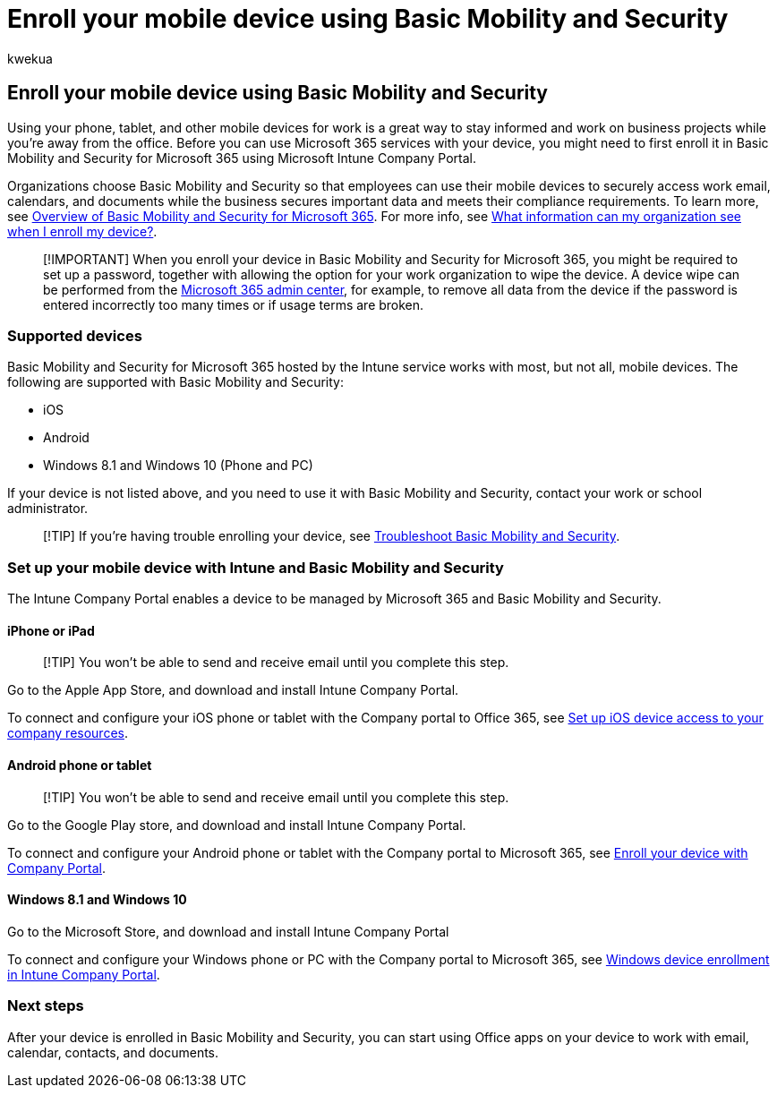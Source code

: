 = Enroll your mobile device using Basic Mobility and Security
:audience: Admin
:author: kwekua
:description: Before you can use Microsoft 365 services with your device, you might need to first enroll it in Basic Mobility and Security for Microsoft 365.
:f1.keywords: ["NOCSH"]
:manager: scotv
:ms.author: kwekua
:ms.collection: ["M365-subscription-management", "Adm_O365", "Adm_TOC"]
:ms.custom: ["AdminSurgePortfolio", "admindeeplinkMAC"]
:ms.localizationpriority: medium
:ms.service: o365-administration
:ms.topic: article
:search.appverid: ["MET150"]

== Enroll your mobile device using Basic Mobility and Security

Using your phone, tablet, and other mobile devices for work is a great way to stay informed and work on business projects while you're away from the office.
Before you can use Microsoft 365 services with your device, you might need to first enroll it in Basic Mobility and Security for Microsoft 365 using Microsoft Intune Company Portal.

Organizations choose Basic Mobility and Security so that employees can use their mobile devices to securely access work email, calendars, and documents while the business secures important data and meets their compliance requirements.
To learn more, see xref:overview.adoc[Overview of Basic Mobility and Security for Microsoft 365].
For more info, see link:/intune-user-help/what-info-can-your-company-see-when-you-enroll-your-device-in-intune[What information can my organization see when I enroll my device?].

____
[!IMPORTANT] When you enroll your device in Basic Mobility and Security for Microsoft 365, you might be required to set up a password, together with allowing the option for your work organization to wipe the device.
A device wipe can be performed from the https://go.microsoft.com/fwlink/p/?linkid=2024339[Microsoft 365 admin center], for example, to remove all data from the device if the password is entered incorrectly too many times or if usage terms are broken.
____

=== Supported devices

Basic Mobility and Security for Microsoft 365 hosted by the Intune service works with most, but not all, mobile devices.
The following are supported with Basic Mobility and Security:

* iOS
* Android
* Windows 8.1 and Windows 10 (Phone and PC)

If your device is not listed above, and you need to use it with Basic Mobility and Security, contact your work or school administrator.

____
[!TIP] If you're having trouble enrolling your device, see link:frequently-asked-questions.yml[Troubleshoot Basic Mobility and Security].
____

=== Set up your mobile device with Intune and Basic Mobility and Security

The Intune Company Portal enables a device to be managed by Microsoft 365 and Basic Mobility and Security.

==== iPhone or iPad

____
[!TIP] You won't be able to send and receive email until you complete this step.
____

Go to the Apple App Store, and download and install Intune Company Portal.

To connect and configure your iOS phone or tablet with the Company portal to Office 365, see link:/mem/intune/user-help/enroll-your-device-in-intune-ios[Set up iOS device access to your company resources].

==== Android phone or tablet

____
[!TIP] You won't be able to send and receive email until you complete this step.
____

Go to the Google Play store, and download and install Intune Company Portal.

To connect and configure your Android phone or tablet with the Company portal to Microsoft 365, see link:/mem/intune/user-help/enroll-device-android-company-portal[Enroll your device with Company Portal].

==== Windows 8.1 and Windows 10

Go to the Microsoft Store, and download and install Intune Company Portal

To connect and configure your Windows phone or PC with the Company portal to Microsoft 365, see link:/intune-user-help/windows-enrollment-company-portal[Windows device enrollment in Intune Company Portal].

=== Next steps

After your device is enrolled in Basic Mobility and Security, you can start using Office apps on your device to work with email, calendar, contacts, and documents.
